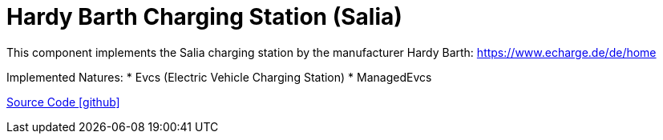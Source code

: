 = Hardy Barth Charging Station (Salia)

This component implements the Salia charging station by the manufacturer Hardy Barth: https://www.echarge.de/de/home

Implemented Natures:
* Evcs (Electric Vehicle Charging Station)
* ManagedEvcs

https://github.com/OpenEMS/openems/tree/develop/io.openems.edge.evcs.hardybarth[Source Code icon:github[]]